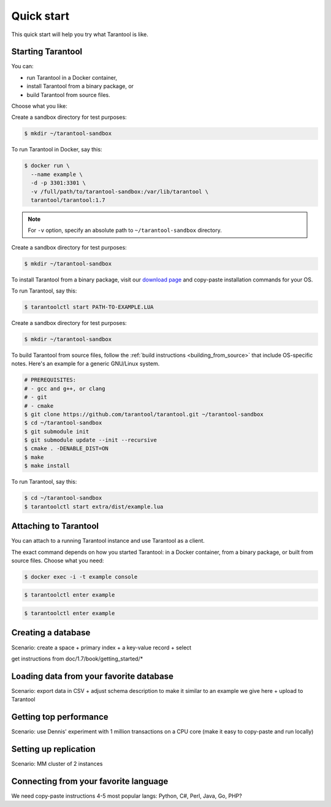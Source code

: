 .. _newbie:

********************************************************************************
Quick start
********************************************************************************

This quick start will help you try what Tarantool is like.

================================================================================
Starting Tarantool
================================================================================

You can:

* run Tarantool in a Docker container,
* install Tarantool from a binary package, or
* build Tarantool from source files.

Choose what you like:

.. container:: b-block-wrapper_doc

    .. container:: b-doc_catalog
        :name: catalog-1

        .. raw:: html

            <ul class="b-tab_switcher">
                <li class="b-tab_switcher-item">
                    <a href="#terminal-1-1" class="b-tab_switcher-item-url p-active">Docker</a>
                </li>
                <li class="b-tab_switcher-item">
                    <a href="#terminal-1-2" class="b-tab_switcher-item-url">Binary</a>
                </li>
                <li class="b-tab_switcher-item">
                    <a href="#terminal-1-3" class="b-tab_switcher-item-url">Source</a>
                </li>
            </ul>

    .. container:: b-documentation_tab_content
        :name: catalog-1-content

        .. container:: b-documentation_tab
            :name: terminal-1-1

            Create a sandbox directory for test purposes:

            .. code-block:: console

                $ mkdir ~/tarantool-sandbox

            To run Tarantool in Docker, say this:

            .. code-block:: console

                $ docker run \
                  --name example \
                  -d -p 3301:3301 \
                  -v /full/path/to/tarantool-sandbox:/var/lib/tarantool \
                  tarantool/tarantool:1.7

            .. NOTE::

                For ``-v`` option, specify an absolute path to
                ``~/tarantool-sandbox`` directory.

        .. container:: b-documentation_tab
            :name: terminal-1-2

            Create a sandbox directory for test purposes:

            .. code-block:: console

                $ mkdir ~/tarantool-sandbox

            To install Tarantool from a binary package, visit our
            `download page <http://tarantool.org/downloads.html>`_
            and copy-paste installation commands for your OS.

            To run Tarantool, say this:

            .. code-block:: console

                $ tarantoolctl start PATH-TO-EXAMPLE.LUA

        .. container:: b-documentation_tab
            :name: terminal-1-3

            Create a sandbox directory for test purposes:

            .. code-block:: console

                $ mkdir ~/tarantool-sandbox

            To build Tarantool from source files, follow the
            :ref:`build instructions <building_from_source>` that
            include OS-specific notes.
            Here's an example for a generic GNU/Linux system.

            .. code-block:: console

                # PREREQUISITES:
                # - gcc and g++, or clang
                # - git
                # - cmake
                $ git clone https://github.com/tarantool/tarantool.git ~/tarantool-sandbox
                $ cd ~/tarantool-sandbox
                $ git submodule init
                $ git submodule update --init --recursive
                $ cmake . -DENABLE_DIST=ON
                $ make
                $ make install

            To run Tarantool, say this:

            .. code-block:: console

                $ cd ~/tarantool-sandbox
                $ tarantoolctl start extra/dist/example.lua

================================================================================
Attaching to Tarantool
================================================================================

You can attach to a running Tarantool instance and use Tarantool as a client.

The exact command depends on how you started Tarantool: in a Docker container,
from a binary package, or built from source files. Choose what you need:

.. container:: b-block-wrapper_doc

    .. container:: b-doc_catalog
        :name: catalog-2

        .. raw:: html

            <ul class="b-tab_switcher">
                <li class="b-tab_switcher-item">
                    <a href="#terminal-2-1" class="b-tab_switcher-item-url p-active">Docker</a>
                </li>
                <li class="b-tab_switcher-item">
                    <a href="#terminal-2-2" class="b-tab_switcher-item-url">Binary</a>
                </li>
                <li class="b-tab_switcher-item">
                    <a href="#terminal-2-3" class="b-tab_switcher-item-url">Source</a>
                </li>
            </ul>

    .. container:: b-documentation_tab_content
        :name: catalog-2-content

        .. container:: b-documentation_tab
            :name: terminal-2-1

            .. code-block:: console

                $ docker exec -i -t example console

        .. container:: b-documentation_tab
            :name: terminal-2-2

            .. code-block:: console

                $ tarantoolctl enter example

        .. container:: b-documentation_tab
            :name: terminal-2-3

            .. code-block:: console

                $ tarantoolctl enter example

================================================================================
Creating a database
================================================================================

Scenario: create a space + primary index + a key-value record + select

get instructions from doc/1.7/book/getting_started/*

================================================================================
Loading data from your favorite database
================================================================================

Scenario: export data in CSV + adjust schema description to make it similar to
an example we give here + upload to Tarantool

================================================================================
Getting top performance
================================================================================

Scenario: use Dennis' experiment with 1 million transactions on a CPU core
(make it easy to copy-paste and run locally)

================================================================================
Setting up replication
================================================================================

Scenario: MM cluster of 2 instances

================================================================================
Connecting from your favorite language
================================================================================

We need copy-paste instructions 4-5 most popular langs:
Python, C#, Perl, Java, Go, PHP?
